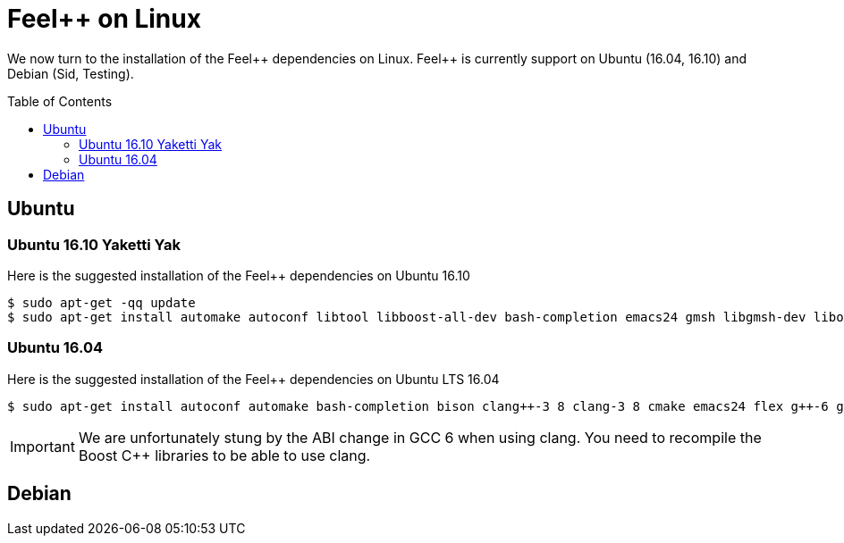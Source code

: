 Feel++ on Linux
===============
:toc:
:toc-placement: macro
:toclevels: 2

We now turn to the installation of the Feel{plus}{plus} dependencies on Linux. Feel{plus}{plus} is currently support on Ubuntu (16.04, 16.10) and Debian (Sid, Testing).

toc::[]

== Ubuntu

=== Ubuntu 16.10 Yaketti Yak

Here is the suggested installation of the Feel++ dependencies on Ubuntu 16.10
[source,sh]
----
$ sudo apt-get -qq update 
$ sudo apt-get install automake autoconf libtool libboost-all-dev bash-completion emacs24 gmsh libgmsh-dev libopenturns-dev libbz2-dev libhdf5-openmpi-dev libeigen3-dev libcgal-dev libopenblas-dev libcln-dev libcppunit-dev libopenmpi-dev libann-dev libglpk-dev libpetsc3 7-dev libslepc3 7-dev liblapack-dev libmpfr-dev paraview python-dev libhwloc-dev libvtk6-dev libpcre3-dev python-h5py python-urllib3 xterm tmux screen python-numpy python-vtk6 python-six python-ply wget bison sudo xauth cmake flex gcc-6 g++-6 clang-3 9 clang++-3 9 git ipython openmpi-bin pkg-config
----

=== Ubuntu 16.04 

Here is the suggested installation of the Feel++ dependencies on Ubuntu LTS 16.04

[source,sh]
----
$ sudo apt-get install autoconf automake bash-completion bison clang++-3 8 clang-3 8 cmake emacs24 flex g++-6 gcc-6 git gmsh ipython libann-dev libbz2-dev libcgal-dev libcln-dev libcppunit-dev libeigen3-dev libglpk-dev libgmsh-dev libhdf5-openmpi-dev libhwloc-dev liblapack-dev libmpfr-dev libopenblas-dev libopenmpi-dev libopenturns-dev libpcre3-dev libpetsc3 6 2-dev libproj-dev libslepc3 6 1-dev libtool libvtk6-dev openmpi-bin paraview pkg-config python-dev python-h5py python-numpy python-ply python-six python-urllib3 python-vtk6 screen sudo tmux wget xauth xterm
----

IMPORTANT: We are unfortunately stung by the ABI change in GCC 6 when using clang. You need to recompile the Boost C++ libraries to be able to use clang. 

== Debian
